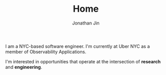 #+TITLE: Home
#+AUTHOR: Jonathan Jin
#+URI: /
#+EMAIL: jjin082693@gmail.com

#+OPTIONS: num:nil toc:nil

I am a NYC-based software engineer. I'm currently at Uber NYC as a member of
Observability Applications.

I'm interested in opportunities that operate at the intersection of *research*
and *engineering*.
